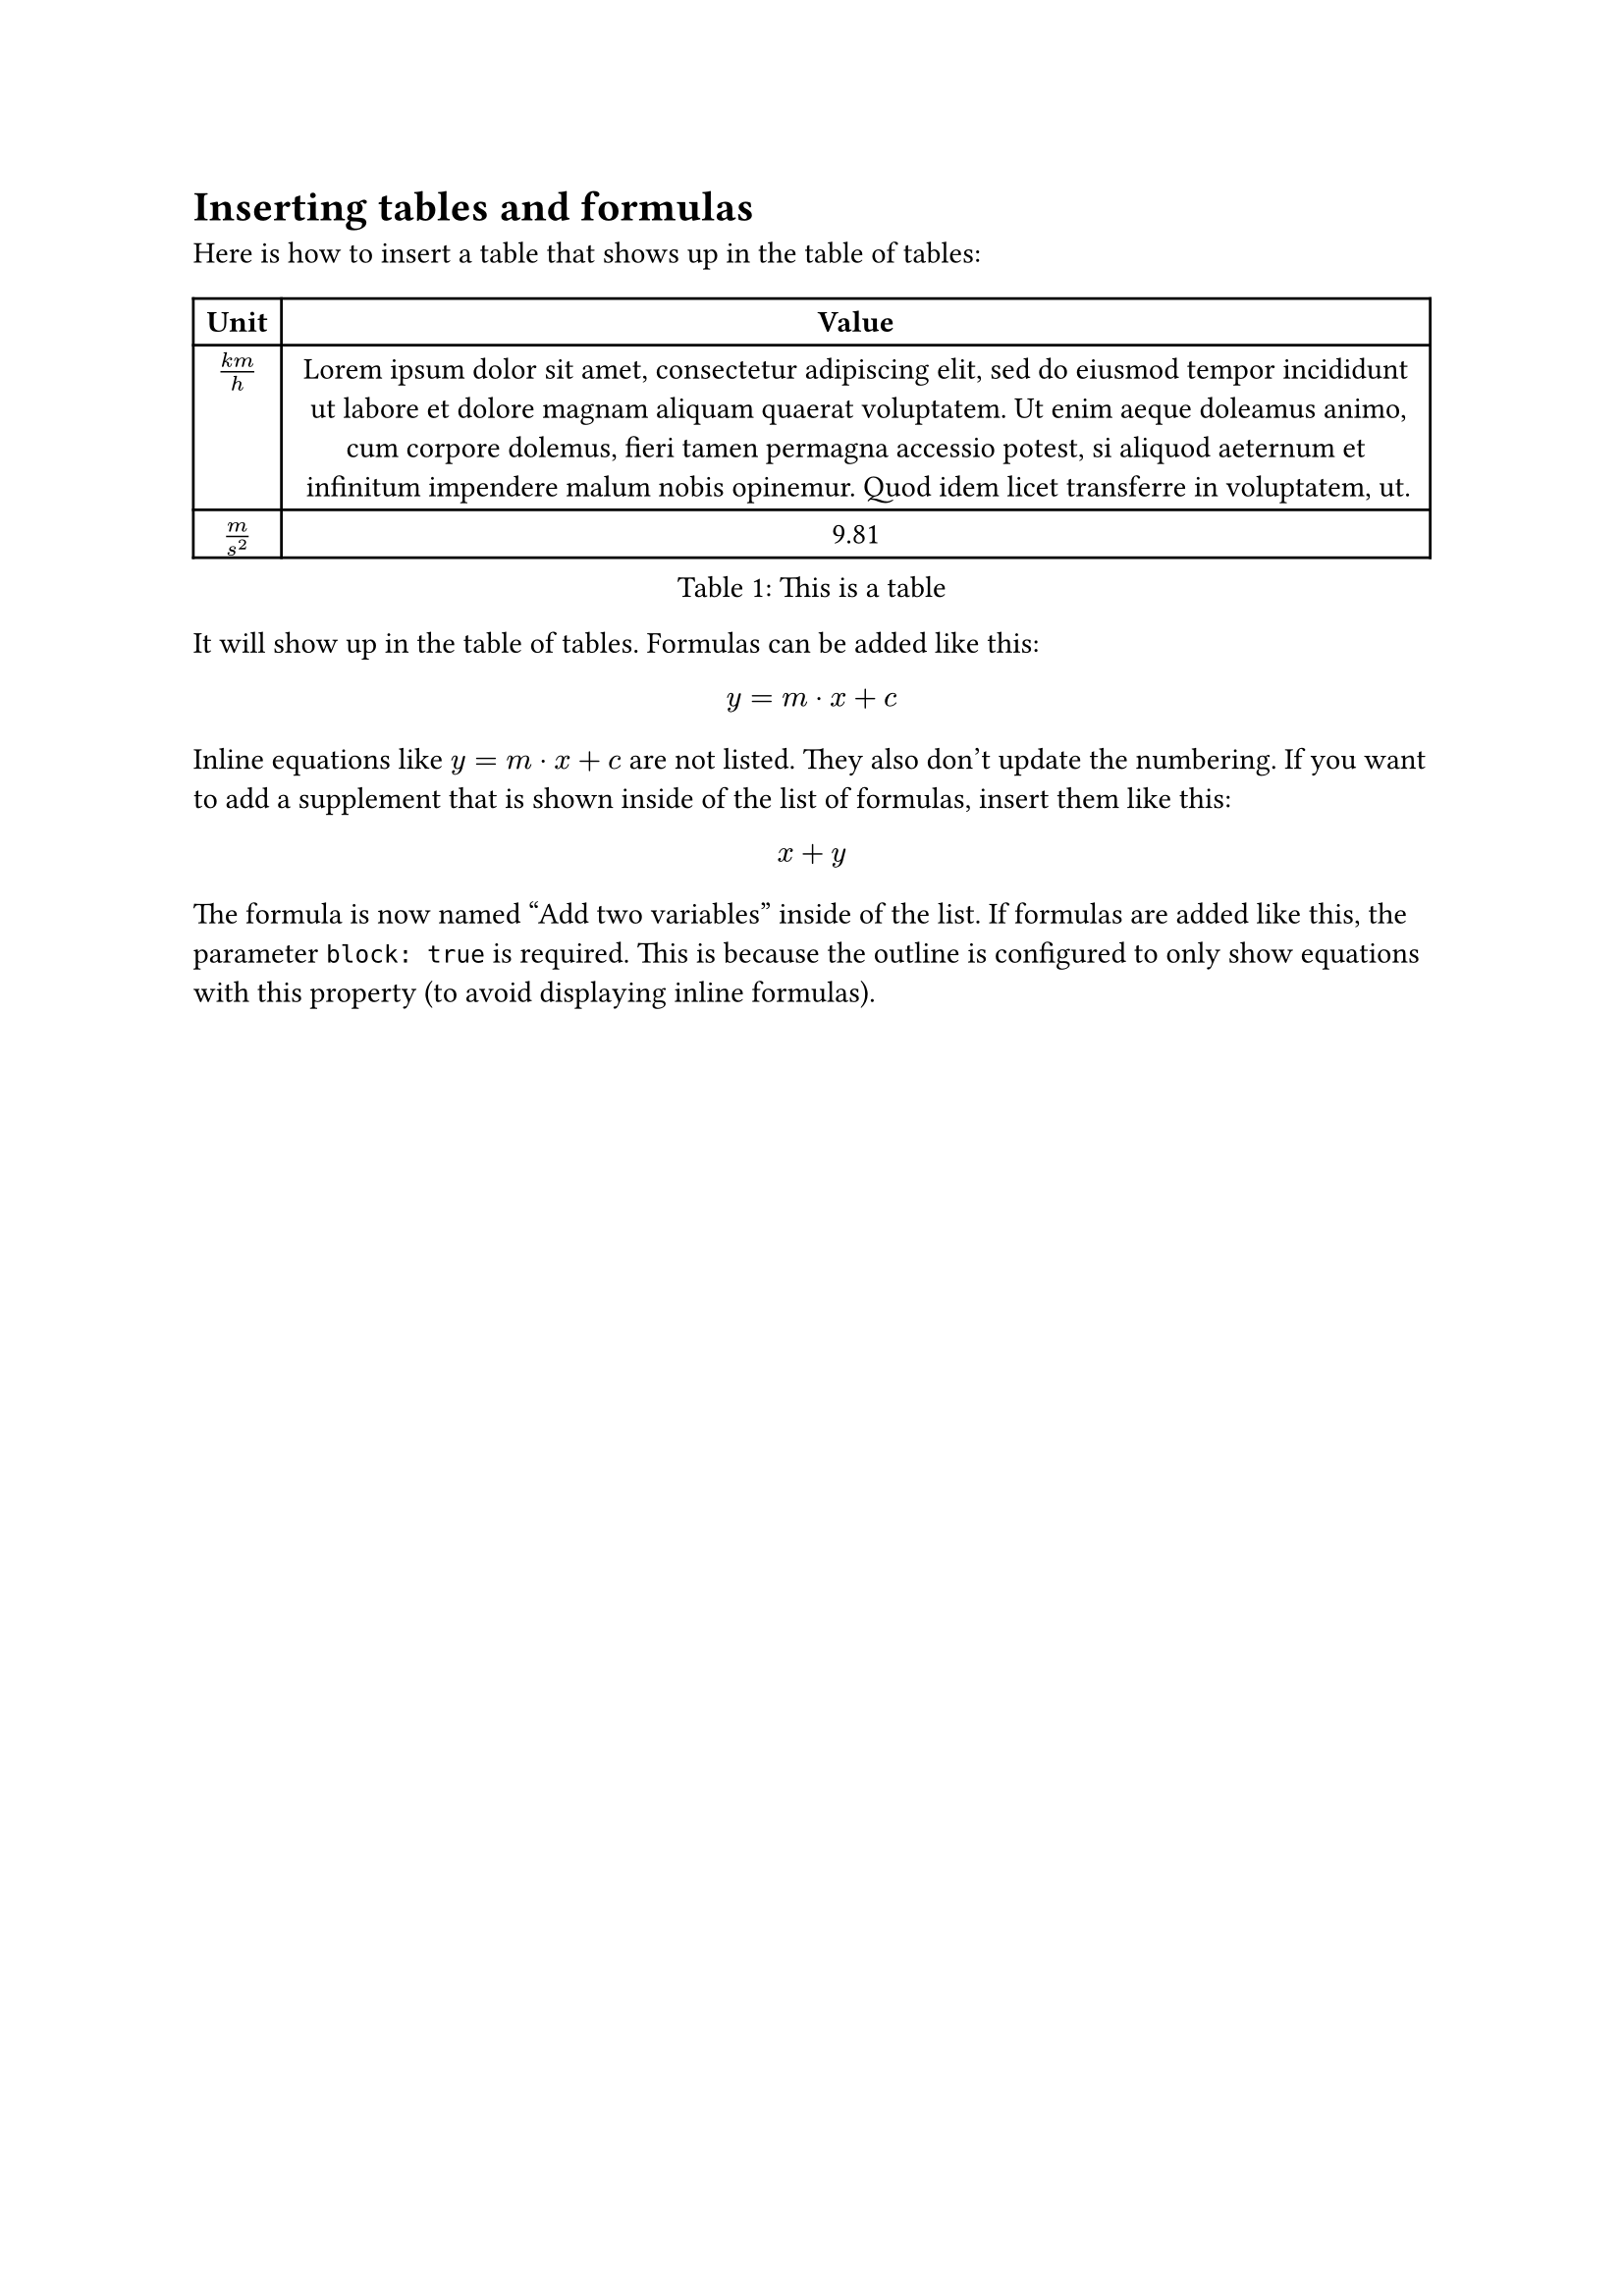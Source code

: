 = Inserting tables and formulas
Here is how to insert a table that shows up in the table of tables:

#figure(
  table(
    columns: 2,
    [*Unit*], [*Value*],
    [$(k m) / h$], [#lorem(50)],
    [$m/s^2$], [9.81],
  ),
  caption: [This is a table]
)

It will show up in the table of tables. Formulas can be added like this:

#figure(
  $ y = m dot x + c $,
  kind: math.equation
)

Inline equations like $y = m dot x + c$ are not listed. They also don't update the numbering. If you want to add a supplement that is shown inside of the list of formulas, insert them like this:

#figure(
  math.equation($x+y$, supplement: [Add two variables], block: true),
  kind: math.equation
)

The formula is now named "Add two variables" inside of the list. If formulas are added like this, the parameter `block: true` is required. This is because the outline is configured to only show equations with this property (to avoid displaying inline formulas).